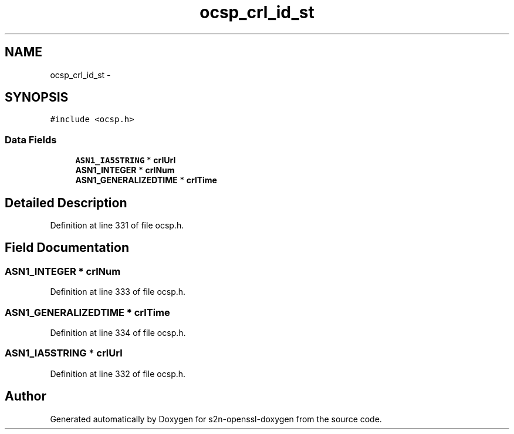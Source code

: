 .TH "ocsp_crl_id_st" 3 "Thu Jun 30 2016" "s2n-openssl-doxygen" \" -*- nroff -*-
.ad l
.nh
.SH NAME
ocsp_crl_id_st \- 
.SH SYNOPSIS
.br
.PP
.PP
\fC#include <ocsp\&.h>\fP
.SS "Data Fields"

.in +1c
.ti -1c
.RI "\fBASN1_IA5STRING\fP * \fBcrlUrl\fP"
.br
.ti -1c
.RI "\fBASN1_INTEGER\fP * \fBcrlNum\fP"
.br
.ti -1c
.RI "\fBASN1_GENERALIZEDTIME\fP * \fBcrlTime\fP"
.br
.in -1c
.SH "Detailed Description"
.PP 
Definition at line 331 of file ocsp\&.h\&.
.SH "Field Documentation"
.PP 
.SS "\fBASN1_INTEGER\fP * crlNum"

.PP
Definition at line 333 of file ocsp\&.h\&.
.SS "\fBASN1_GENERALIZEDTIME\fP * crlTime"

.PP
Definition at line 334 of file ocsp\&.h\&.
.SS "\fBASN1_IA5STRING\fP * crlUrl"

.PP
Definition at line 332 of file ocsp\&.h\&.

.SH "Author"
.PP 
Generated automatically by Doxygen for s2n-openssl-doxygen from the source code\&.
